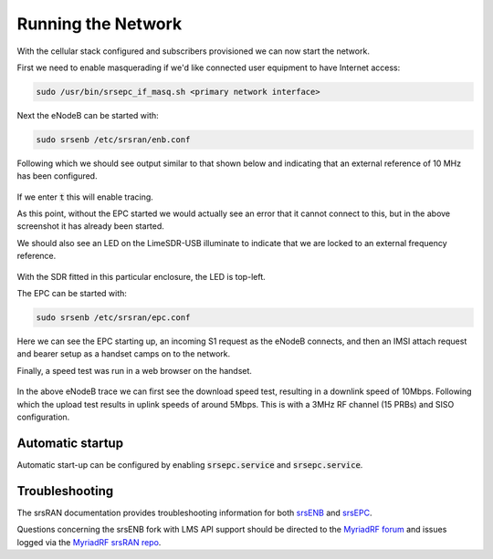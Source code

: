 Running the Network
===================

With the cellular stack configured and subscribers provisioned we can now start the network. 

First we need to enable masquerading if we'd like connected user equipment to have Internet access:

.. code-block:: bash

   sudo /usr/bin/srsepc_if_masq.sh <primary network interface>

Next the eNodeB can be started with:

.. code-block:: bash

   sudo srsenb /etc/srsran/enb.conf

Following which we should see output similar to that shown below and indicating that an external reference of 10 MHz has been configured.

.. figure:: /images/srsENB_startup_1.jpg
   :align: center

If we enter :code:`t` this will enable tracing. 

As this point, without the EPC started we would actually see an error that it cannot connect to this, but in the above screenshot it has already been started.

We should also see an LED on the LimeSDR-USB illuminate to indicate that we are locked to an external frequency reference.

.. figure:: /images/LimeSDR-USB_ExtRef_Locked.jpg
   :align: center

With the SDR fitted in this particular enclosure, the LED is top-left.

The EPC can be started with:

.. code-block:: bash

   sudo srsenb /etc/srsran/epc.conf

.. figure:: /images/srsEPC_Startup_Attach.jpg
   :align: center

Here we can see the EPC starting up, an incoming S1 request as the eNodeB connects, and then an IMSI attach request and bearer setup as a handset camps on to the network.

Finally, a speed test was run in a web browser on the handset.

.. figure:: /images/srsENB_SpeedTest_1.jpg
   :align: center

In the above eNodeB trace we can first see the download speed test, resulting in a downlink speed of 10Mbps. Following which the upload test results in uplink speeds of around 5Mbps. This is with a 3MHz RF channel (15 PRBs) and SISO configuration.

Automatic startup 
-----------------

Automatic start-up can be configured by enabling :code:`srsepc.service` and :code:`srsepc.service`.

Troubleshooting
---------------

The srsRAN documentation provides troubleshooting information for both `srsENB`_ and `srsEPC`_.

Questions concerning the srsENB fork with LMS API support should be directed to the `MyriadRF forum`_ and issues logged via the `MyriadRF srsRAN repo`_.

.. _srsENB: https://docs.srsran.com/en/latest/usermanuals/source/srsenb/source/3_enb_trouble.html
.. _srsEPC: https://docs.srsran.com/en/latest/usermanuals/source/srsepc/source/3_epc_trouble.html
.. _MyriadRF forum: https://discourse.myriadrf.org/c/projects/librecellular/39
.. _MyriadRF srsRAN repo: https://github.com/myriadrf/srsRAN/
